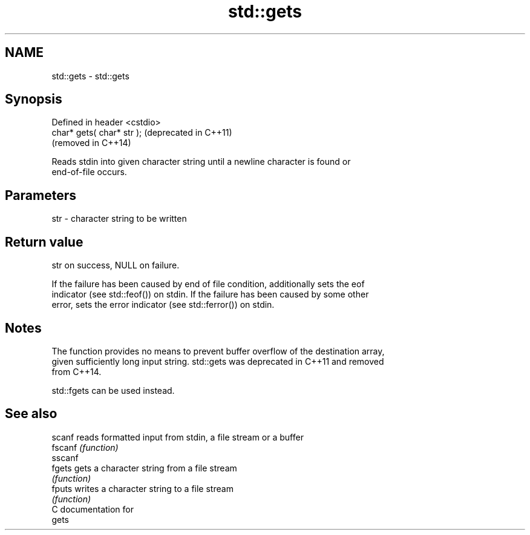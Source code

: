 .TH std::gets 3 "2019.03.28" "http://cppreference.com" "C++ Standard Libary"
.SH NAME
std::gets \- std::gets

.SH Synopsis
   Defined in header <cstdio>
   char* gets( char* str );    (deprecated in C++11)
                               (removed in C++14)

   Reads stdin into given character string until a newline character is found or
   end-of-file occurs.

.SH Parameters

   str - character string to be written

.SH Return value

   str on success, NULL on failure.

   If the failure has been caused by end of file condition, additionally sets the eof
   indicator (see std::feof()) on stdin. If the failure has been caused by some other
   error, sets the error indicator (see std::ferror()) on stdin.

.SH Notes

   The function provides no means to prevent buffer overflow of the destination array,
   given sufficiently long input string. std::gets was deprecated in C++11 and removed
   from C++14.

   std::fgets can be used instead.

.SH See also

   scanf  reads formatted input from stdin, a file stream or a buffer
   fscanf \fI(function)\fP 
   sscanf
   fgets  gets a character string from a file stream
          \fI(function)\fP 
   fputs  writes a character string to a file stream
          \fI(function)\fP 
   C documentation for
   gets

